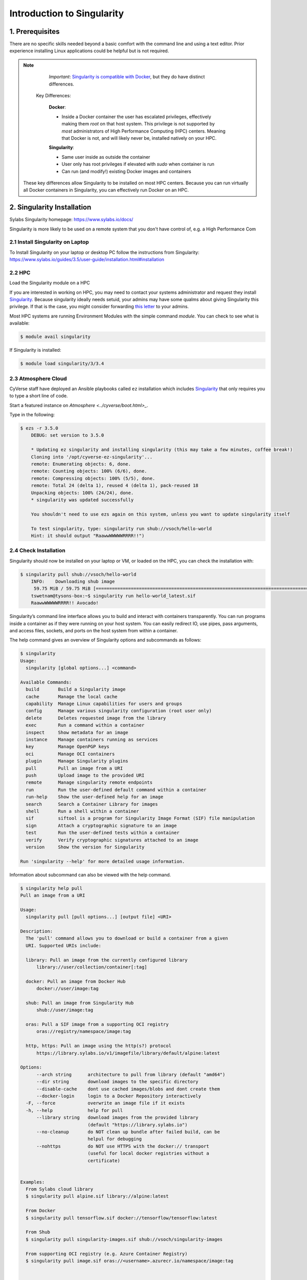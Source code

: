 **Introduction to Singularity**
-------------------------------

|singularity|

1. Prerequisites
================

There are no specific skills needed beyond a basic comfort with the command line and using a text editor. Prior experience installing Linux applications could be helpful but is not required.

.. Note:: 
      
      *Important*: `Singularity is compatible with Docker <https://www.sylabs.io/2018/04/singularity-compatibility-with-docker-containers/>`_, but they do have distinct differences. 
 
   Key Differences:
 
      **Docker**:
      
      * Inside a Docker container the user has escalated privileges, effectively making them `root` on that host system. This privilege is not supported by *most* administrators of High Performance Computing (HPC) centers. Meaning that Docker is not, and will likely never be, installed natively on your HPC.
      
      **Singularity**:
         
      * Same user inside as outside the container
      * User only has root privileges if elevated with `sudo` when container is run
      * Can run (and modify!) existing Docker images and containers

  These key differences allow Singularity to be installed on most HPC centers. Because you can run virtually all Docker containers in Singularity, you can effectively run Docker on an HPC. 

2. Singularity Installation
===========================

Sylabs Singularity homepage: `https://www.sylabs.io/docs/ <https://www.sylabs.io/docs/>`_

Singularity is more likely to be used on a remote system that you don't have control of, e.g. a High Performance Com

2.1 Install Singularity on Laptop
~~~~~~~~~~~~~~~~~~~~~~~~~~~~~~~~~

To Install Singularity on your laptop or desktop PC follow the instructions from Singularity: https://www.sylabs.io/guides/3.5/user-guide/installation.html#installation
  
2.2 HPC
~~~~~~~

Load the Singularity module on a HPC

If you are interested in working on HPC, you may need to contact your systems administrator and request they install `Singularity  <https://www.sylabs.io/guides/3.5/user-guide/installation.html#installation>`_. Because singularity ideally needs setuid, your admins may have some qualms about giving Singularity this privilege. If that is the case, you might consider forwarding `this letter <https://www.sylabs.io/guides/3.5/user-guide/installation.html#singularity-on-a-shared-resource>`_ to your admins.

Most HPC systems are running Environment Modules with the simple command `module`. You can check to see what is available:

.. code-block:: bash

  $ module avail singularity

If Singularity is installed:

.. code-block:: bash

	$ module load singularity/3/3.4

2.3 Atmosphere Cloud
~~~~~~~~~~~~~~~~~~~~~

CyVerse staff have deployed an Ansible playbooks called ``ez`` installation which includes `Singularity <https://cyverse-ez-quickstart.readthedocs-hosted.com/en/latest/#>`_ that only requires you to type a short line of code.

Start a featured instance on `Atmosphere <../cyverse/boot.html>_`.

Type in the following:

.. code-block:: bash

    $ ezs -r 3.5.0
	DEBUG: set version to 3.5.0

	* Updating ez singularity and installing singularity (this may take a few minutes, coffee break!)
	Cloning into '/opt/cyverse-ez-singularity'...
	remote: Enumerating objects: 6, done.
	remote: Counting objects: 100% (6/6), done.
	remote: Compressing objects: 100% (5/5), done.
	remote: Total 24 (delta 1), reused 4 (delta 1), pack-reused 18
	Unpacking objects: 100% (24/24), done.
	* singularity was updated successfully

	You shouldn't need to use ezs again on this system, unless you want to update singularity itself

	To test singularity, type: singularity run shub://vsoch/hello-world
	Hint: it should output "RaawwWWWWWRRRR!!")


2.4 Check Installation
~~~~~~~~~~~~~~~~~~~~~~

Singularity should now be installed on your laptop or VM, or loaded on the HPC, you can check the installation with:

.. code-block:: bash

    $ singularity pull shub://vsoch/hello-world
	INFO:    Downloading shub image
	 59.75 MiB / 59.75 MiB [=====================================================================================================] 100.00% 49.24 MiB/s 1s
	tswetnam@tysons-box:~$ singularity run hello-world_latest.sif 
	RaawwWWWWWRRRR!! Avocado!

Singularity’s command line interface allows you to build and interact with containers transparently. You can run programs inside a container as if they were running on your host system. You can easily redirect IO, use pipes, pass arguments, and access files, sockets, and ports on the host system from within a container.

The help command gives an overview of Singularity options and subcommands as follows:

.. code-block:: bash

	$ singularity
	Usage:
	  singularity [global options...] <command>

	Available Commands:
	  build       Build a Singularity image
	  cache       Manage the local cache
	  capability  Manage Linux capabilities for users and groups
	  config      Manage various singularity configuration (root user only)
	  delete      Deletes requested image from the library
	  exec        Run a command within a container
	  inspect     Show metadata for an image
	  instance    Manage containers running as services
	  key         Manage OpenPGP keys
	  oci         Manage OCI containers
	  plugin      Manage Singularity plugins
	  pull        Pull an image from a URI
	  push        Upload image to the provided URI
	  remote      Manage singularity remote endpoints
	  run         Run the user-defined default command within a container
	  run-help    Show the user-defined help for an image
	  search      Search a Container Library for images
	  shell       Run a shell within a container
	  sif         siftool is a program for Singularity Image Format (SIF) file manipulation
	  sign        Attach a cryptographic signature to an image
	  test        Run the user-defined tests within a container
	  verify      Verify cryptographic signatures attached to an image
	  version     Show the version for Singularity

	Run 'singularity --help' for more detailed usage information.

Information about subcommand can also be viewed with the help command.

.. code-block:: bash

	$ singularity help pull
	Pull an image from a URI

	Usage:
	  singularity pull [pull options...] [output file] <URI>

	Description:
	  The 'pull' command allows you to download or build a container from a given
	  URI. Supported URIs include:

	  library: Pull an image from the currently configured library
	      library://user/collection/container[:tag]

	  docker: Pull an image from Docker Hub
	      docker://user/image:tag

	  shub: Pull an image from Singularity Hub
	      shub://user/image:tag

	  oras: Pull a SIF image from a supporting OCI registry
	      oras://registry/namespace/image:tag

	  http, https: Pull an image using the http(s?) protocol
	      https://library.sylabs.io/v1/imagefile/library/default/alpine:latest

	Options:
	      --arch string      architecture to pull from library (default "amd64")
	      --dir string       download images to the specific directory
	      --disable-cache    dont use cached images/blobs and dont create them
	      --docker-login     login to a Docker Repository interactively
	  -F, --force            overwrite an image file if it exists
	  -h, --help             help for pull
	      --library string   download images from the provided library
				 (default "https://library.sylabs.io")
	      --no-cleanup       do NOT clean up bundle after failed build, can be
				 helpul for debugging
	      --nohttps          do NOT use HTTPS with the docker:// transport
				 (useful for local docker registries without a
				 certificate)


	Examples:
	  From Sylabs cloud library
	  $ singularity pull alpine.sif library://alpine:latest

	  From Docker
	  $ singularity pull tensorflow.sif docker://tensorflow/tensorflow:latest

	  From Shub
	  $ singularity pull singularity-images.sif shub://vsoch/singularity-images

	  From supporting OCI registry (e.g. Azure Container Registry)
	  $ singularity pull image.sif oras://<username>.azurecr.io/namespace/image:tag


	For additional help or support, please visit https://www.sylabs.io/docs/

3. Downloading pre-built images
================================

The easiest way to use a Singularity is to ``pull`` an existing container from one of the Registries.

You can use the ``pull`` command to download pre-built images from a number of Container Registries, here we'll be focusing on the `Singularity-Hub <https://www.singularity-hub.org>`_ or `DockerHub <https://hub.docker.com/>`_.

Container Registries: 

* `library` - images hosted on Sylabs Cloud
* `shub` - images hosted on Singularity Hub
* `docker` - images hosted on Docker Hub
* `localimage` - images saved on your machine
* `yum` - yum based systems such as CentOS and Scientific Linux
* `debootstrap` - apt based systems such as Debian and Ubuntu
* `arch` - Arch Linux
* `busybox` - BusyBox
* `zypper` - zypper based systems such as Suse and OpenSuse

3.1 Pulling an image from Singularity Hub
~~~~~~~~~~~~~~~~~~~~~~~~~~~~~~~~~~~~~~~~~~

Similar to previous example, in this example I am pulling a base Ubuntu container from Singularity-Hub:

.. code-block:: bash

    $ singularity pull shub://singularityhub/ubuntu
    WARNING: Authentication token file not found : Only pulls of public images will succeed
 	88.58 MiB / 88.58 MiB [===============================================================================================] 100.00% 31.86 MiB/s 2s

You can rename the container using the `--name` flag:
  
.. code-block:: bash

    $ singularity pull --name ubuntu_test.simg shub://singularityhub/ubuntu
    WARNING: Authentication token file not found : Only pulls of public images will succeed
 	88.58 MiB / 88.58 MiB [===============================================================================================] 100.00% 35.12 MiB/s 2s

The above command will save the alpine image from the Container Library as ``alpine.sif``

3.2 Pulling an image from Docker Hub
~~~~~~~~~~~~~~~~~~~~~~~~~~~~~~~~~~~~~

This example pulls an ``ubuntu:16.04`` image from DockerHub and saves it to the working directory.

.. code-block:: bash

	$ singularity pull docker://ubuntu:20.04
	INFO:    Converting OCI blobs to SIF format
	INFO:    Starting build...
	Getting image source signatures
	Copying blob 8f6b7df711c8 done
	Copying blob 0703c52b8763 done
	Copying blob 07304348ce1b done
	Copying blob 4795dceb8869 done
	Copying config 05ac933964 done
	Writing manifest to image destination
	Storing signatures
	2020/03/09 16:14:12  info unpack layer: sha256:8f6b7df711c8a4733138390ff2aba1bfeb755bf4736c39c6e4858076c40fb5eb
	2020/03/09 16:14:13  info unpack layer: sha256:0703c52b8763604318dcbb1730c82ad276a487335ecabde2f43f69a6222e8090
	2020/03/09 16:14:13  info unpack layer: sha256:07304348ce1b6d24f136a3c4ebaa800297b804937a6942ce9e9fe0dac0b0ca74
	2020/03/09 16:14:13  info unpack layer: sha256:4795dceb8869bdfa64f3742e1df492e6f31baf9cfc36f1a042a8f981607e99a2
	INFO:    Creating SIF file...
	INFO:    Build complete: ubuntu_20.04.sif


.. warning::

	Pulling Docker images reduces reproducibility. If you were to pull a Docker image today and then wait six months and pull again, you are not guaranteed to get the same image. If any of the source layers has changed the image will be altered. If reproducibility is a priority for you, try building your images from the Container Library.

3.3 Pulling an image from Sylabs cloud library
~~~~~~~~~~~~~~~~~~~~~~~~~~~~~~~~~~~~~~~~~~~~~~

Let’s use an easy example of ``alpine.sif`` image from the `container library <https://cloud.sylabs.io/library/>`_

.. code-block :: bash

	$ singularity pull library://alpine:latest
	WARNING: Authentication token file not found : Only pulls of public images will succeed
	INFO:    Downloading library image
 	2.08 MiB / 2.08 MiB [==================================================================================================] 100.00% 5.06 MiB/s 0s

.. Tip::

	You can use ``singularity search <name>`` command to locate groups, collections, and containers of interest on the Container Library

4 Interact with images
======================

You can interact with images in several ways such as ``shell``, ``exec`` and ``run``. 

For these examples we will use a ``cowsay_latest.sif`` image that can be pulled from the Container Library like so.

.. code-block:: bash

	$ singularity pull library://tyson-swetnam/default/cowsay
	INFO:    Downloading library image
	 67.00 MiB / 67.00 MiB [=====================================================================================================] 100.00% 5.45 MiB/s 12s
	WARNING: unable to verify container: cowsay_latest.sif
	WARNING: Skipping container verification

	tswetnam@tysons-box:~$ singularity run cowsay_latest.sif 
	 ________________________________________
	/ Expect a letter from a friend who will \
	\ ask a favor of you.                    /
	 ----------------------------------------
		\   ^__^
		 \  (oo)\_______
		    (__)\       )\/\
			||----w |
			||     ||
4.1 Shell
~~~~~~~~~

The ``shell`` command allows you to spawn a new shell within your container and interact with it as though it were a small virtual machine.

.. code-block:: bash

	$ singularity shell cowsay_latest.sif
	  Singularity cowsay_latest.sif:~>

The change in prompt indicates that you have entered the container (though you should not rely on that to determine whether you are in container or not).

Once inside of a Singularity container, you are the same user as you are on the host system.

.. code-block:: bash

	$ Singularity cowsay_latest.sif:~> whoami
	tswetnam

.. Note::

	``shell`` also works with the library://, docker://, and shub:// URIs. This creates an ephemeral container that disappears when the shell is exited.

4.2 Executing commands
~~~~~~~~~~~~~~~~~~~~~~

The exec command allows you to execute a custom command within a container by specifying the image file. For instance, to execute the ``cowsay`` program within the cowsay_latest.sif container:

.. code-block:: bash

	$ singularity exec cowsay_latest.sif cowsay container camp rocks
 	______________________
	< container camp rocks >
	 ----------------------
	        \   ^__^
	         \  (oo)\_______
	            (__)\       )\/\
	                ||----w |
	                ||     ||

.. Note::

	``exec`` also works with the library://, docker://, and shub:// URIs. This creates an ephemeral container that executes a command and disappears.

4.3 Running a container
~~~~~~~~~~~~~~~~~~~~~~~

Singularity containers contain `runscripts <https://www.sylabs.io/guides/3.0/user-guide/definition_files.html#runscript>`_. These are user defined scripts that define the actions a container should perform when someone runs it. The runscript can be triggered with the ``run`` command, or simply by calling the container as though it were an executable.

.. code-block:: bash

	singularity run lolcow_latest.sif 
	 _________________________________________
	/  You will remember, Watson, how the     \
	| dreadful business of the Abernetty      |
	| family was first brought to my notice   |
	| by the depth which the parsley had sunk |
	| into the butter upon a hot day.         |
	|                                         |
	\ -- Sherlock Holmes                      /
	 -----------------------------------------
	        \   ^__^
	         \  (oo)\_______
	            (__)\       )\/\
	                ||----w |
	                ||     ||

# Exercise - 1
##############

Now that you know how to run containers from Docker, I want you to run a Singular container from `simple-script` Docker image that you create on Day 1 of the workshop. 

.. Note::

	If you don't have ``simple-script`` you can use my image on docker hub - https://hub.docker.com/r/upendradevisetty/simple-script-auto

Here are the brief steps:

1. Go to `Docker hub <https://hub.docker.com/>`_ and look for the Dockerhub image that you built on Day 1

2. Use ``singularity pull`` command to pull the Docker image onto your working directory on the Atmosphere

3. Use ``singularity run`` command to launch a container from the Docker image and check to see if you get the same output that as you get from running ``docker run``

4.3 Running a container on HPC
~~~~~~~~~~~~~~~~~~~~~~~~~~~~~~~

For running a container on HPC, you need to have Singularity module available on HPC. Let's first look to see if the Singularity module is available on HPC or not

.. warning::

	The following instructions are from running on UA HPC. It may or may not work on other HPC. Please refer to HPC documentation to find similar commands

.. code-block :: bash

	$ module avail singularity
	---------------------------------------------------------- /cm/shared/uamodulefiles -----------------------------------------------------------
	singularity/2/2.6.1  singularity/3/3.0.2  singularity/3/3.1  

You can see that there are three different versions of Singularity are available. For this workshop, we will use ``singularity/3/3.1``. Let's load it now

.. code-block:: bash

	$ module load singularity/3/3.1

4.3.1 Running fastqc

Let's run fastqc on UA HPC 

.. code-block:: bash

	$ mkdir fastqc && cd fastqc

	$ wget https://de.cyverse.org/dl/d/A48695A7-69A7-46C1-B6BB-E036F4922EB2/test.R1.fq.gz

Write a pbs script (``fastqc_job.sh``) for job submission

.. code-block:: bash

	#!/bin/bash
	# Your job will use 1 node, 1 core, and 1gb of memory total.
	#PBS -q standard
	#PBS -l select=1:ncpus=2:mem=1gb:pcmem=6gb

	### Specify a name for the job
	#PBS -N fastqc

	### Specify the group name
	#PBS -W group_list=nirav

	### Used if job requires partial node only
	#PBS -l place=pack:shared

	### CPUtime required in hhh:mm:ss.
	### Leading 0's can be omitted e.g 48:0:0 sets 48 hours
	#PBS -l cput=0:15:0

	### Walltime is created by cputime divided by total cores.
	### This field can be overwritten by a longer time
	#PBS -l walltime=0:15:0

	date
	module load singularity/3/3.1
	cd /extra/upendradevisetty/fastqc
	singularity pull docker://quay.io/biocontainers/fastqc:0.11.8--1
	singularity exec fastqc_0.11.8--1.sif fastqc test.R1.fq.gz
	date

Submit the job now to UAHPC

.. code-block:: bash

	$ qsub fastqc_job.sh

After the job is submitted, expect to get these outputs

.. code-block:: bash

	-rwxr-xr-x 1 upendradevisetty nirav 260M Mar  8 09:29 fastqc_0.11.8--1.sif
	-rw------- 1 upendradevisetty nirav 3.4K Mar  8 09:30 fastqc.e1875372
	-rw-r--r-- 1 upendradevisetty nirav 434K Mar  8 09:30 test.R1_fastqc.zip
	-rw-r--r-- 1 upendradevisetty nirav 625K Mar  8 09:30 test.R1_fastqc.html
	-rw------- 1 upendradevisetty nirav  241 Mar  8 09:30 fastqc.o1875372

# Exercsise -2
##############

- For those of you, who have access to HPC, try to run the container from ``simple-script`` Dockerhub on HPC.

.. |singularity| image:: ../img/singularity.png
  :height: 200
  :width: 200

.. |singularityflow| image:: http://singularity.lbl.gov/assets/img/diagram/singularity-2.4-flow.png
  :width: 800
